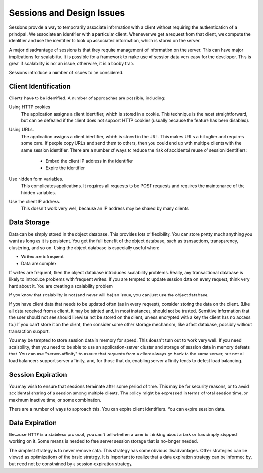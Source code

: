 ============================
 Sessions and Design Issues
============================

Sessions provide a way to temporarily associate information with a
client without requiring the authentication of a principal. We
associate an identifier with a particular client. Whenever we get a
request from that client, we compute the identifier and use the
identifier to look up associated information, which is stored on the
server.

A major disadvantage of sessions is that they require management of
information on the server. This can have major implications for
scalability. It is possible for a framework to make use of session
data very easy for the developer. This is great if scalability is not
an issue, otherwise, it is a booby trap.

Sessions introduce a number of issues to be considered.

Client Identification
=====================

Clients have to be identified. A number of approaches are possible,
including:

Using HTTP cookies
  The application assigns a client identifier,
  which is stored in a cookie. This technique is the most
  straightforward, but can be defeated if the client does not support
  HTTP cookies (usually because the feature has been disabled).

Using URLs.
  The application assigns a client identifier, which is
  stored in the URL. This makes URLs a bit uglier and requires some
  care. If people copy URLs and send them to others, then you could
  end up with multiple clients with the same session identifier. There
  are a number of ways to reduce the risk of accidental reuse of
  session identifiers:

    - Embed the client IP address in the identifier

    - Expire the identifier

Use hidden form variables.
  This complicates applications. It
  requires all requests to be POST requests and requires the
  maintenance of the hidden variables.

Use the client IP address.
  This doesn't work very well, because an IP address may be shared by
  many clients.

Data Storage
============

Data can be simply stored in the object database. This provides lots
of flexibility. You can store pretty much anything you want as long as
it is persistent. You get the full benefit of the object database,
such as transactions, transparency, clustering, and so on. Using the
object database is especially useful when:

- Writes are infrequent

- Data are complex

If writes are frequent, then the object database introduces
scalability problems. Really, any transactional database is likely to
introduce problems with frequent writes. If you are tempted to update
session data on every request, think very hard about it. You are
creating a scalability problem.

If you know that scalability is not (and never will be) an issue,
you can just use the object database.

If you have client data that needs to be updated often (as in every
request), consider storing the data on the client. (Like all data
received from a client, it may be tainted and, in most instances,
should not be trusted. Sensitive information that the user should not
see should likewise not be stored on the client, unless encrypted with
a key the client has no access to.) If you can't store it on the
client, then consider some other storage mechanism, like a fast
database, possibly without transaction support.

You may be tempted to store session data in memory for speed. This
doesn't turn out to work very well. If you need scalability, then you
need to be able to use an application-server cluster and storage of
session data in memory defeats that. You can use "server-affinity" to
assure that requests from a client always go back to the same server,
but not all load balancers support server affinity, and, for those
that do, enabling server affinity tends to defeat load balancing.

Session Expiration
==================

You may wish to ensure that sessions terminate after some period of
time. This may be for security reasons, or to avoid accidental sharing
of a session among multiple clients. The policy might be expressed in
terms of total session time, or maximum inactive time, or some
combination.

There are a number of ways to approach this. You can expire client
identifiers. You can expire session data.

Data Expiration
===============

Because HTTP is a stateless protocol, you can't tell whether a user is
thinking about a task or has simply stopped working on it. Some means
is needed to free server session storage that is no-longer needed.

The simplest strategy is to never remove data. This strategy has some
obvious disadvantages. Other strategies can be viewed as optimizations
of the basic strategy. It is important to realize that a data
expiration strategy can be informed by, but need not be constrained by
a session-expiration strategy.
